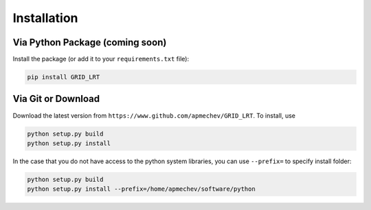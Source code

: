 ************
Installation
************

Via Python Package (coming soon)
==================

Install the package (or add it to your ``requirements.txt`` file):

.. code:: bash

    pip install GRID_LRT


Via Git or Download
===================

Download the latest version from ``https://www.github.com/apmechev/GRID_LRT``. To install, use 

.. code:: bash 

    python setup.py build
    python setup.py install

In the case that you do not have access to the python system libraries, you can use ``--prefix=`` to specify install folder:

.. code:: bash

    python setup.py build
    python setup.py install --prefix=/home/apmechev/software/python






